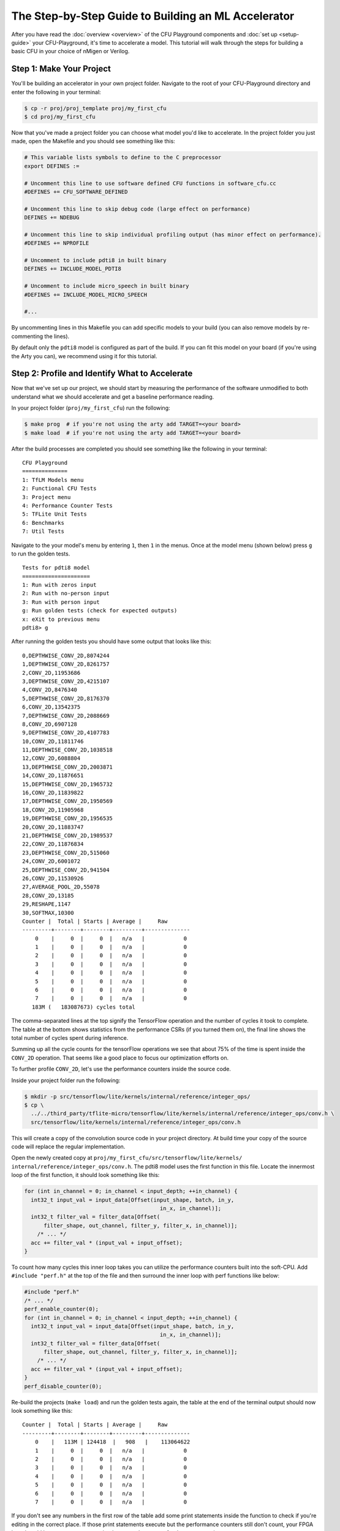 The Step-by-Step Guide to Building an ML Accelerator
====================================================

After you have read the :doc:`overview <overview>` of the CFU Playground
components and :doc:`set up <setup-guide>` your CFU-Playground, it's time
to accelerate a model. This tutorial will walk through the steps for building
a basic CFU in your choice of nMigen or Verilog.

-------------------------
Step 1: Make Your Project
-------------------------

You'll be building an accelerator in your own project folder. Navigate to the
root of your CFU-Playground directory and enter the following in your terminal:

.. code-block:: bash

    $ cp -r proj/proj_template proj/my_first_cfu
    $ cd proj/my_first_cfu

Now that you've made a project folder you can choose what model you'd like to
accelerate. In the project folder you just made, open the Makefile and you
should see something like this:

.. code-block:: bash

    # This variable lists symbols to define to the C preprocessor
    export DEFINES :=

    # Uncomment this line to use software defined CFU functions in software_cfu.cc
    #DEFINES += CFU_SOFTWARE_DEFINED

    # Uncomment this line to skip debug code (large effect on performance)
    DEFINES += NDEBUG

    # Uncomment this line to skip individual profiling output (has minor effect on performance).
    #DEFINES += NPROFILE

    # Uncomment to include pdti8 in built binary
    DEFINES += INCLUDE_MODEL_PDTI8

    # Uncomment to include micro_speech in built binary
    #DEFINES += INCLUDE_MODEL_MICRO_SPEECH

    #...

By uncommenting lines in this Makefile you can add specific models to your
build (you can also remove models by re-commenting the lines).

By default only the ``pdti8`` model is configured as part of the build. If you
can fit this model on your board (if you're using the Arty you can), we
recommend using it for this tutorial.

-----------------------------------------------
Step 2: Profile and Identify What to Accelerate
-----------------------------------------------

Now that we've set up our project, we should start by measuring the performance
of the software unmodified to both understand what we should accelerate and get
a baseline performance reading.

In your project folder (``proj/my_first_cfu``) run the following:

.. code-block:: bash

    $ make prog  # if you're not using the arty add TARGET=<your board>
    $ make load  # if you're not using the arty add TARGET=<your board>

After the build processes are completed you should see something like the
following in your terminal:

::

    CFU Playground
    ==============
    1: TfLM Models menu
    2: Functional CFU Tests
    3: Project menu
    4: Performance Counter Tests
    5: TFLite Unit Tests
    6: Benchmarks
    7: Util Tests

Navigate to the your model's menu by entering ``1``, then ``1`` in the
menus. Once at the model menu (shown below) press ``g`` to run the golden
tests.

::

    Tests for pdti8 model
    =====================
    1: Run with zeros input
    2: Run with no-person input
    3: Run with person input
    g: Run golden tests (check for expected outputs)
    x: eXit to previous menu
    pdti8> g

After running the golden tests you should have some output that looks like
this:

::

    0,DEPTHWISE_CONV_2D,8074244
    1,DEPTHWISE_CONV_2D,8261757
    2,CONV_2D,11953686
    3,DEPTHWISE_CONV_2D,4215107
    4,CONV_2D,8476340
    5,DEPTHWISE_CONV_2D,8176370
    6,CONV_2D,13542375
    7,DEPTHWISE_CONV_2D,2088669
    8,CONV_2D,6907128
    9,DEPTHWISE_CONV_2D,4107783
    10,CONV_2D,11811746
    11,DEPTHWISE_CONV_2D,1038518
    12,CONV_2D,6088804
    13,DEPTHWISE_CONV_2D,2003871
    14,CONV_2D,11876651
    15,DEPTHWISE_CONV_2D,1965732
    16,CONV_2D,11839822
    17,DEPTHWISE_CONV_2D,1950569
    18,CONV_2D,11905968
    19,DEPTHWISE_CONV_2D,1956535
    20,CONV_2D,11883747
    21,DEPTHWISE_CONV_2D,1989537
    22,CONV_2D,11876834
    23,DEPTHWISE_CONV_2D,515060
    24,CONV_2D,6001072
    25,DEPTHWISE_CONV_2D,941504
    26,CONV_2D,11530926
    27,AVERAGE_POOL_2D,55078
    28,CONV_2D,13185
    29,RESHAPE,1147
    30,SOFTMAX,10300
    Counter |  Total | Starts | Average |     Raw
    ---------+--------+--------+---------+--------------
        0    |     0  |     0  |   n/a   |            0
        1    |     0  |     0  |   n/a   |            0
        2    |     0  |     0  |   n/a   |            0
        3    |     0  |     0  |   n/a   |            0
        4    |     0  |     0  |   n/a   |            0
        5    |     0  |     0  |   n/a   |            0
        6    |     0  |     0  |   n/a   |            0
        7    |     0  |     0  |   n/a   |            0
       183M (   183087673) cycles total

The comma-separated lines at the top signify the TensorFlow operation and the
number of cycles it took to complete. The table at the bottom shows statistics
from the performance CSRs (if you turned them on), the final line shows the
total number of cycles spent during inference.

Summing up all the cycle counts for the tensorFlow operations we see that
about 75% of the time is spent inside the ``CONV_2D`` operation. That seems
like a good place to focus our optimization efforts on.

To further profile ``CONV_2D``, let's use the performance counters inside the
source code.

Inside your project folder run the following:

.. code-block:: bash

    $ mkdir -p src/tensorflow/lite/kernels/internal/reference/integer_ops/
    $ cp \
      ../../third_party/tflite-micro/tensorflow/lite/kernels/internal/reference/integer_ops/conv.h \
      src/tensorflow/lite/kernels/internal/reference/integer_ops/conv.h

This will create a copy of the convolution source code in your project
directory. At build time your copy of the source code will replace the regular
implementation.

Open the newly created copy at ``proj/my_first_cfu/src/tensorflow/lite/kernels/
internal/reference/integer_ops/conv.h``. The pdti8 model uses the first
function in this file. Locate the innermost loop of the first function, it
should look something like this:

.. code-block:: C++

    for (int in_channel = 0; in_channel < input_depth; ++in_channel) {
      int32_t input_val = input_data[Offset(input_shape, batch, in_y,
                                              in_x, in_channel)];
      int32_t filter_val = filter_data[Offset(
          filter_shape, out_channel, filter_y, filter_x, in_channel)];
        /* ... */
      acc += filter_val * (input_val + input_offset);
    }

To count how many cycles this inner loop takes you can utilize the performance
counters built into the soft-CPU. Add ``#include "perf.h"`` at the top of the
file and then surround the inner loop with perf functions like below:

.. code-block:: C++

    #include "perf.h"
    /* ... */
    perf_enable_counter(0);
    for (int in_channel = 0; in_channel < input_depth; ++in_channel) {
      int32_t input_val = input_data[Offset(input_shape, batch, in_y,
                                              in_x, in_channel)];
      int32_t filter_val = filter_data[Offset(
          filter_shape, out_channel, filter_y, filter_x, in_channel)];
        /* ... */
      acc += filter_val * (input_val + input_offset);
    }
    perf_disable_counter(0);

Re-build the projects (``make load``) and run the golden tests again, the table
at the end of the terminal output should now look something like this:

::

    Counter |  Total | Starts | Average |     Raw
    ---------+--------+--------+---------+--------------
        0    |   113M | 124418  |   908   |    113064622
        1    |     0  |     0  |   n/a   |            0
        2    |     0  |     0  |   n/a   |            0
        3    |     0  |     0  |   n/a   |            0
        4    |     0  |     0  |   n/a   |            0
        5    |     0  |     0  |   n/a   |            0
        6    |     0  |     0  |   n/a   |            0
        7    |     0  |     0  |   n/a   |            0

If you don't see any numbers in the first row of the table add some print
statements inside the function to check if you're editing in the correct place.
If those print statements execute but the performance counters still don't
count, your FPGA board could be so resource-constrained as to not have room for
those extra registers.

Not having the perfomance counter registers isn't a problem, just replace
``perf_enable_counter(0);`` with
``printf("Entering loop at: %lu\n", perf_get_mcycle());`` and
``perf_disable_counter(0);`` with
``printf("Exiting loop at: %lu\n", perf_get_mcycle());``. ``perf_get_mcycle()``
returns the value of a free-running 32-bit counter. You'll just need to
manually write a script to parse the output and count how many cycles were
spent in the inner loop.

Looking at the total cycle count for ``CONV_2D`` and the cycle count in the
innermost loop, approximately 83% of our time in ``CONV_2D`` is spent in that
inner loop. Let's do some optimizations!

-------------------------------
Step 3: Software Specialization
-------------------------------

Before we write any hardware let's perform some simple, model-specific
optimizations in software. In order to understand what optimizations we can
make with our specific model, let's print out the parameters of the ``CONV_2D``
op. At the top of the function add the following:

.. code-block:: C++

    inline void ConvPerChannel(
        const ConvParams& params, const int32_t* output_multiplier,
        const int32_t* output_shift, const RuntimeShape& input_shape,
        const int8_t* input_data, const RuntimeShape& filter_shape,
        const int8_t* filter_data, const RuntimeShape& bias_shape,
        const int32_t* bias_data, const RuntimeShape& output_shape,
        int8_t* output_data) {
      printf("input_offset: %ld, ", params.input_offset);
      printf("stride_width: %d, ", params.stride_width);
      printf("stride_height: %d, ", params.stride_height);
      printf("dilation_width_factor: %d, ", params.dilation_width_factor);
      printf("dilation_height_factor: %d, ", params.dilation_height_factor);
      printf("pad_width: %d, ", params.padding_values.width);
      printf("pad_height: %d, ", params.padding_values.height);
      printf("output_offset: %ld, ", params.output_offset);
      printf("output_activation_min: %ld, ", params.quantized_activation_min);
      printf("output_activation_max: %ld, ", params.quantized_activation_max);
      printf("input_depth: %d, ", input_depth);
      printf("input_height: %d, ", input_shape.Dims(1));
      printf("input_width: %d, ", input_shape.Dims(2));
      printf("filter_height: %d, ", filter_shape.Dims(1));
      printf("filter_width: %d, ", filter_shape.Dims(2));
      printf("output_height: %d, ", output_shape.Dims(1));
      printf("output_width: %d, ", output_shape.Dims(2));
      
      /* ... */

After running the golden tests again, we can observe the following parameters
are all constant:

======================  =====
Const. Parameter        Value
======================  =====
stride_width            1
stride_height           1
dilation_width_factor   1
dilation_height_factor  1
filter_height           1
filter_width            1
pad_width               0
pad_height              0
input_offset            128
======================  =====

By replacing all these parameters with literal values in the source code, we
get the following speedup in our golden tests:

::

     Counter |  Total | Starts | Average |     Raw
    ---------+--------+--------+---------+--------------
        0    |    72M | 124418  |   577   |     71859761
        1    |     0  |     0  |   n/a   |            0
        2    |     0  |     0  |   n/a   |            0
        3    |     0  |     0  |   n/a   |            0
        4    |     0  |     0  |   n/a   |            0
        5    |     0  |     0  |   n/a   |            0
        6    |     0  |     0  |   n/a   |            0
        7    |     0  |     0  |   n/a   |            0
       136M (   135730786) cycles total

Another optimization we can do is called "loop unrolling". Because
``input_depth`` is always a multiple of 4, we can make the innermost loop do
4 times as much work before checking the loop conditions. Implementing this
change should make your innermost loop look like:

.. code-block:: C++

    for (int in_channel = 0; in_channel < input_depth; in_channel += 4) {
      int32_t input_val = input_data[Offset(input_shape, batch, in_y,
                                              in_x, in_channel)];
      int32_t filter_val = filter_data[Offset(
          filter_shape, out_channel, filter_y, filter_x, in_channel)];
      acc += filter_val * (input_val + 128);
      
      input_val = input_data[Offset(input_shape, batch, in_y,
                                              in_x, in_channel + 1)];
      filter_val = filter_data[Offset(
          filter_shape, out_channel, filter_y, filter_x, in_channel + 1)];
      acc += filter_val * (input_val + 128);
  
      input_val = input_data[Offset(input_shape, batch, in_y,
                                              in_x, in_channel + 2)];
      filter_val = filter_data[Offset(
          filter_shape, out_channel, filter_y, filter_x, in_channel + 2)];
      acc += filter_val * (input_val + 128);
  
      input_val = input_data[Offset(input_shape, batch, in_y,
                                              in_x, in_channel + 3)];
      filter_val = filter_data[Offset(
          filter_shape, out_channel, filter_y, filter_x, in_channel + 3)];
      acc += filter_val * (input_val + 128);
    }

After this change we get another significant speed-up in our golden tests:

::
    
     Counter |  Total | Starts | Average |     Raw
    ---------+--------+--------+---------+--------------
        0    |    54M | 124418  |   431   |     53743879
        1    |     0  |     0  |   n/a   |            0
        2    |     0  |     0  |   n/a   |            0
        3    |     0  |     0  |   n/a   |            0
        4    |     0  |     0  |   n/a   |            0
        5    |     0  |     0  |   n/a   |            0
        6    |     0  |     0  |   n/a   |            0
        7    |     0  |     0  |   n/a   |            0
       117M (   117297894) cycles total

Even with the simplest possible software specialization, we've already seen
massive gains in performance.

-----------------------------------
Step 4: Simple Calculation Gateware
-----------------------------------

Now that we've picked off some low-hanging fruit in our software, let's direct
our attention to our hardware.

In our innermost loop you might notice we load -- then multiply and
accumulate -- 8 different values from ``int8_t`` arrays. This is wasteful,
our registers are 32 bits wide and the ``int8_t`` values are already
contiguous in memory. With a custom CFU we could create a instruction that
performs a `SIMD <https://en.wikipedia.org/wiki/SIMD>`_
`multiply-and-accumulate 
<https://en.wikipedia.org/wiki/Multiply%E2%80%93accumulate_operation>`_
operation in one or two cycles.

The instruction will have two 32 bit inputs, a set of four bytes from
``input_data`` and a set of four bytes from ``filter_data``. Each time the
instruction is executed an internal register will accumulate and return the
running sum. We'll also need some way to reset the internal accumulator, we can
use the ``funct7`` field of the assembly instruction for this task. A non-zero
``funct7`` value will reset the internal accumulator to 0. A graphical
representation of the inputs and output of the instruction are shown below:

::

                  7 bits
             +--------------+
    funct7 = | (bool) reset |
             +--------------+

                  int8_t           int8_t           int8_t           int8_t
             +----------------+----------------+----------------+----------------+
       in0 = | input_data[0]  | input_data[1]  | input_data[2]  | input_data[3]  |
             +----------------+----------------+----------------+----------------+
   
                  int8_t           int8_t           int8_t           int8_t
             +----------------+----------------+----------------+----------------+
       in1 = | filter_data[0] | filter_data[1] | filter_data[2] | filter_data[3] |
             +----------------+----------------+----------------+----------------+
       
                                            int32_t
             +-------------------------------------------------------------------+
    output = | output + (input_data[0, 1, 2, 3] + 128) * filter_data[0, 1, 2, 3] |
             +-------------------------------------------------------------------+

Now that we've described our CFU it's time to actually write the gateware. If
you'd like to implement your CFU directly in Verilog you can skip the upcoming
section about nMigen CFUs (and likewise if you're going to be using nMigen you
can skip the Verilog section).

^^^^^^^^^^^^^^^^^^^^^^
nMigen CFU Development
^^^^^^^^^^^^^^^^^^^^^^

There is a fairly robust framework for building a CFU in nMigen. Inside of
``<CFU-Playground root>/python/nmigen_cfu`` there are a set of helper files
that you can ``import`` in your code. It's best to read through the doc
comments in ``<CFU-Playground root>/python/nmigen_cfu/cfu.py`` and
``<CFU-Playground root>/python/nmigen_cfu/util.py`` before starting
development, but you should be able to get a reasonable understanding of the
framework through this example.

.. code-block:: python

    from nmigen import C, Module, Signal, signed
    from nmigen_cfu import all_words, Cfu, InstructionBase, InstructionTestBase, pack_vals
    import unittest


    # Custom instruction inherits from the InstructionBase class.
    class SimdMac(InstructionBase):
        def __init__(self, input_offset=128) -> None:
            super().__init__()

            self.input_offset = C(input_offset, signed(9))

        # `elab` method implements the logic of the instruction.
        def elab(self, m: Module) -> None:
            words = lambda s: all_words(s, 8)

            # SIMD multiply step:
            self.prods = [Signal(signed(16)) for _ in range(4)]
            for prod, w0, w1 in zip(self.prods, words(self.in0), words(self.in1)):
                m.d.comb += prod.eq(
                    (w0.as_signed() + self.input_offset) * w1.as_signed())

            m.d.sync += self.done.eq(0)
            # self.start signal high for one cycle when instruction started.
            with m.If(self.start):
                with m.If(self.funct7):
                    m.d.sync += self.output.eq(0)
                with m.Else():
                    # Accumulate step:
                    m.d.sync += self.output.eq(self.output + sum(self.prods))
                # self.done signal indicates instruction is completed.
                m.d.sync += self.done.eq(1)


    # Tests for the instruction inherit from InstructionTestBase class.
    class SimdMacTest(InstructionTestBase):
        def create_dut(self):
            return SimdMac()

        def test(self):
            # self.verify method steps through expected inputs and outputs.
            self.verify([
                (1, 0, 0, 0),  # reset
                (0, pack_vals(-128, 0, 0, 1), pack_vals(111, 0, 0, 1), 129 * 1),
                (0, pack_vals(0, -128, 1, 0), pack_vals(0, 52, 1, 0), 129 * 2),
                (0, pack_vals(0, 1, 0, 0), pack_vals(0, 1, 0, 0), 129 * 3),
                (0, pack_vals(1, 0, 0, 0), pack_vals(1, 0, 0, 0), 129 * 4),
                (0, pack_vals(0, 0, 0, 0), pack_vals(0, 0, 0, 0), 129 * 4),
                (0, pack_vals(0, 0, 0, 0), pack_vals(-5, 0, 0, 0), 0xffffff84),
                (1, 0, 0, 0),  # reset
                (0, pack_vals(-12, -128, -88, -128), pack_vals(-1, -7, -16,
                                                            15), 0xfffffd0c),
            ])


    # Custom CFU class inherits from Cfu base class.
    class FirstCfu(Cfu):
        def __init__(self) -> None:
            # Associate cfu_op0 with SimdMac. 
            super().__init__({0: SimdMac()})


    # Expose make_cfu function for cfu_gen.py
    def make_cfu():
        return FirstCfu()


    # Use `../../scripts/pyrun cfu.py` to run unit tests.
    if __name__ == '__main__':
        unittest.main()

This CFU implements our instruction specification whilst being easily testable
and extendable.

^^^^^^^^^^^^^^^^^^^^^^^
Verilog CFU Development
^^^^^^^^^^^^^^^^^^^^^^^

Developing CFUs in Verilog is more advanced, harder to test, but does give you
more control over the CFU. Firstly, delete the ``cfu.py`` and ``cfu_gen.py``
files from your project folder, we'll directly be creating and editing a file
named ``cfu.v``.

When doing CFU development with nMigen, the CFU-CPU handshaking is implemented
for you in the ``Cfu`` base class. In Verilog you will need to implement your
own handshaking and for that it's important to know the CFU module
specification.

The “CFU bus” provides communication between the CPU and CFU.
The CFU Bus is composed of two independent streams:

- The CPU uses the command stream (cmd) to send operands and 10 bits of
  function code to the CFU, thus initiating the CFU computation.

- The CFU uses the response stream (rsp) to return the result to the CPU. Since
  the responses are not tagged, they must be delivered in-order.

Each stream has two-way handshaking and backpressure (``*_valid`` and
``*_ready`` in the diagram below). An endpoint can indicate that it cannot
accept another transfer by pulling its ``ready`` signal low. A transfer takes
place only when both ``valid`` from the sender and ``ready`` from the receiver
are high.

::

        >--- cmd_valid --------------->
        <--- cmd_ready ---------------<
        >--- cmd_function_id[9:0] ---->
        >--- cmd_inputs_0[31:0] ------>
        >--- cmd_inputs_1[31:0] ------>
    CPU                                 CFU
        <--- rsp_valid ---------------<
        >--- rsp_ready --------------->
        <--- rsp_response_ok ---------<
        <--- rsp_outputs_0[31:0] -----<

With the previous specification in mind, here's an implementation of our
SIMD multiply-and-accumulate instruction:

.. code-block:: Verilog

    module Cfu (
      input               cmd_valid,
      output              cmd_ready,
      input      [9:0]    cmd_payload_function_id,
      input      [31:0]   cmd_payload_inputs_0,
      input      [31:0]   cmd_payload_inputs_1,
      output reg          rsp_valid,
      input               rsp_ready,
      output              rsp_payload_response_ok,
      output reg [31:0]   rsp_payload_outputs_0,
      input               reset,
      input               clk
    );
      localparam InputOffset = $signed(9'd128);
    
      // SIMD multiply step:
      wire signed [15:0] prod_0, prod_1, prod_2, prod_3;
      assign prod_0 =  ($signed(cmd_payload_inputs_0[7 : 0]) + InputOffset)
                      * $signed(cmd_payload_inputs_1[7 : 0]);
      assign prod_1 =  ($signed(cmd_payload_inputs_0[15: 8]) + InputOffset)
                      * $signed(cmd_payload_inputs_1[15: 8]);
      assign prod_2 =  ($signed(cmd_payload_inputs_0[23:16]) + InputOffset)
                      * $signed(cmd_payload_inputs_1[23:16]);
      assign prod_3 =  ($signed(cmd_payload_inputs_0[31:24]) + InputOffset)
                      * $signed(cmd_payload_inputs_1[31:24]);
    
      wire signed [31:0] sum_prods;
      assign sum_prods = prod_0 + prod_1 + prod_2 + prod_3;
    
      // Only not ready for a command when we have a response.
      assign cmd_ready = ~rsp_valid;
      assign rsp_payload_response_ok = 1'b1;
    
      always @(posedge clk) begin
        if (reset) begin
          rsp_payload_outputs_0 <= 32'b0;
          rsp_valid <= 1'b0;
        end else if (rsp_valid) begin
          // Waiting to hand off response to CPU.
          rsp_valid <= ~rsp_ready;
        end else if (cmd_valid) begin
          rsp_valid <= 1'b1;
          // Accumulate step:
          rsp_payload_outputs_0 <= |cmd_payload_function_id[9:3]
              ? 32'b0
              : rsp_payload_outputs_0 + sum_prods;
        end
      end
    endmodule

^^^^^^^^^^^^^^^^^^^^^^^^^
Using the CFU in Software
^^^^^^^^^^^^^^^^^^^^^^^^^

No matter what language you chose to write your CFU in, it won't be very
useful if you don't use it in your software!

In your project-specific conv.h file, modify the loops to utilize your CFU
SIMD multiply-and-accumulate instruction:

.. code-block:: C++

    #include "cfu.h"
    /* ... */
        for (int out_channel = 0; out_channel < output_depth; ++out_channel) {
          int32_t acc = cfu_op0(/* funct7= */ 1, 0, 0); // resets acc
          for (int filter_y = 0; filter_y < 1; ++filter_y) {
            const int in_y = in_y_origin + filter_y;
            for (int filter_x = 0; filter_x < 1; ++filter_x) {
              const int in_x = in_x_origin + filter_x;
               
              // Zero padding by omitting the areas outside the image.
              const bool is_point_inside_image =
                  (in_x >= 0) && (in_x < input_width) && (in_y >= 0) &&
                  (in_y < input_height);
                 
              if (!is_point_inside_image) {
                continue;
              }
               
              for (int in_channel = 0; in_channel < input_depth; in_channel += 4) {
                uint32_t input_val = *((uint32_t *)(input_data + Offset(
                    input_shape, batch, in_y, in_x, in_channel)));
                      
                uint32_t filter_val = *((uint32_t *)(filter_data + Offset(
                    filter_shape, out_channel, filter_y, filter_x, in_channel)));
                acc = cfu_op0(/* funct7= */ 0, /* in0= */ input_val, /* in1= */ filter_val);
              }
            }
          }
             
          if (bias_data) {
            acc += bias_data[out_channel];
          }
          acc = MultiplyByQuantizedMultiplier(
              acc, output_multiplier[out_channel], output_shift[out_channel]);
          acc += output_offset;
          acc = std::max(acc, output_activation_min);
          acc = std::min(acc, output_activation_max);
          output_data[Offset(output_shape, batch, out_y, out_x, out_channel)] =
              static_cast<int8_t>(acc);
        }
    /* ... */

After modifying this code, re-build the project and bitstream to test out the
changes. When running the golden tests you should first make sure they all
pass and then note the cycle count.

::

     Counter |  Total | Starts | Average |     Raw
    ---------+--------+--------+---------+--------------
        0    |    22M | 124418  |   178   |     22147970
        1    |     0  |     0  |   n/a   |            0
        2    |     0  |     0  |   n/a   |            0
        3    |     0  |     0  |   n/a   |            0
        4    |     0  |     0  |   n/a   |            0
        5    |     0  |     0  |   n/a   |            0
        6    |     0  |     0  |   n/a   |            0
        7    |     0  |     0  |   n/a   |            0
        86M (    85771518) cycles total

What an improvement! For extra analysis you can look at the ``build`` folder
in your project directory. In there you can inspect disassemblies of your
software to see how the addition of your CFU improved the code.

Before adding the CFU this is what the assembly of our innermost loop looked
like:

.. code-block:: asm

    # innermost loop before adding CFU
    lw      a4,16(sp)
    blez    a4,4005f0dc
    lw      a4,24(sp)
    add     a0,a4,a3
    lw      a4,28(sp)
    add     a2,a4,a2
    lw      a4,36(sp)
    add     a3,a4,a3
    mv      t5,a3
    lb      a4,0(a0)
    lb      t0,0(a2)
    lb      a3,1(a2)
    addi    a4,a4,128
    mul     a4,a4,t0
    sw      a3,4(sp)
    lb      a3,2(a2)
    lb      t4,1(a0)
    lb      t3,2(a0)
    sw      a3,8(sp)
    lw      t0,4(sp)
    lb      a3,3(a0)
    lb      s4,3(a2)
    addi    t4,t4,128
    add     a4,a4,a5
    lw      a5,8(sp)
    addi    t3,t3,128
    mul     t4,t4,t0
    addi    a3,a3,128
    addi    a0,a0,4
    addi    a2,a2,4
    mul     t3,t3,a5
    add     t4,a4,t4
    mul     a3,a3,s4
    add     a5,t4,t3
    add     a5,a5,a3
    bne     t5,a0,4005f218


After adding the CFU, the assembly has greatly shrunk in size as our CFU does
the heavy lifting:

.. code-block:: asm

    # innermost loop after adding CFU
    lw        a7,4(sp)
    blez      a7,4005f0dc
    lw        a0,12(sp)
    add       a7,a0,a5
    lw        a0,16(sp)
    add       a4,a0,a4
    lw        a0,24(sp)
    add       a5,a0,a5
    lw        a0,0(a7)
    lw        t1,0(a4)
    cfu[0,0]  a0, a0, t1
    addi      a7,a7,4
    addi      a4,a4,4
    bne       a5,a7,4005f200

With just simple software improvements and a tiny CFU we've decreased the
number of cycles taken by the innermost loop from 113 million down to just
22 million!

------------------
Step 5: Next Steps
------------------

This document only briefly touched on very simple hardware and software
optimizations, but there's so much more that can be done. Possible next steps
include:

- `Stronger software optimization
  <https://en.wikipedia.org/wiki/Optimizing_compiler#Specific_techniques>`_
- Moving entire loops from software to gateware
- Optimization of other TensorFlow operations
- Investigation of other models
- Generalizing instructions so they can be used in multiple places
